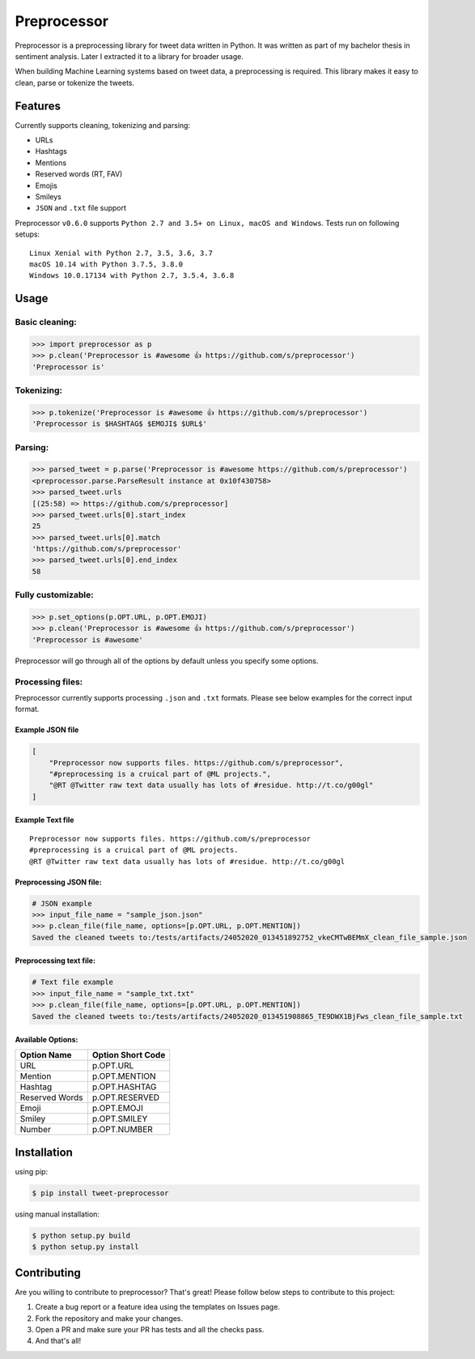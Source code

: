 *****
Preprocessor
*****

.. image:: https://travis-ci.org/s/preprocessor.svg?branch=master
    :target: https://travis-ci.org/s/preprocessor


Preprocessor is a preprocessing library for tweet data written in
Python. It was written as part of my bachelor thesis in sentiment
analysis. Later I extracted it to a library for broader usage.

When building Machine Learning systems based on tweet data, a
preprocessing is required. This library makes it easy to clean, parse or
tokenize the tweets.

Features
========

Currently supports cleaning, tokenizing and parsing:

-  URLs
-  Hashtags
-  Mentions
-  Reserved words (RT, FAV)
-  Emojis
-  Smileys
-  ``JSON`` and ``.txt`` file support

Preprocessor ``v0.6.0`` supports
``Python 2.7 and 3.5+ on Linux, macOS and Windows``. Tests run on
following setups:

::

    Linux Xenial with Python 2.7, 3.5, 3.6, 3.7
    macOS 10.14 with Python 3.7.5, 3.8.0
    Windows 10.0.17134 with Python 2.7, 3.5.4, 3.6.8

Usage
=====

Basic cleaning:
---------------

.. code:: python

    >>> import preprocessor as p
    >>> p.clean('Preprocessor is #awesome 👍 https://github.com/s/preprocessor')
    'Preprocessor is'

Tokenizing:
-----------

.. code:: python

    >>> p.tokenize('Preprocessor is #awesome 👍 https://github.com/s/preprocessor')
    'Preprocessor is $HASHTAG$ $EMOJI$ $URL$'

Parsing:
--------

.. code:: python

    >>> parsed_tweet = p.parse('Preprocessor is #awesome https://github.com/s/preprocessor')
    <preprocessor.parse.ParseResult instance at 0x10f430758>
    >>> parsed_tweet.urls
    [(25:58) => https://github.com/s/preprocessor]
    >>> parsed_tweet.urls[0].start_index
    25
    >>> parsed_tweet.urls[0].match
    'https://github.com/s/preprocessor'
    >>> parsed_tweet.urls[0].end_index
    58

Fully customizable:
-------------------

.. code:: python

    >>> p.set_options(p.OPT.URL, p.OPT.EMOJI)
    >>> p.clean('Preprocessor is #awesome 👍 https://github.com/s/preprocessor')
    'Preprocessor is #awesome'

Preprocessor will go through all of the options by default unless you
specify some options.

Processing files:
-----------------

Preprocessor currently supports processing ``.json`` and ``.txt``
formats. Please see below examples for the correct input format.

Example JSON file
~~~~~~~~~~~~~~~~~

.. code:: json

    [
        "Preprocessor now supports files. https://github.com/s/preprocessor",
        "#preprocessing is a cruical part of @ML projects.",
        "@RT @Twitter raw text data usually has lots of #residue. http://t.co/g00gl"
    ]

Example Text file
~~~~~~~~~~~~~~~~~

::

    Preprocessor now supports files. https://github.com/s/preprocessor
    #preprocessing is a cruical part of @ML projects.
    @RT @Twitter raw text data usually has lots of #residue. http://t.co/g00gl

Preprocessing JSON file:
~~~~~~~~~~~~~~~~~~~~~~~~

.. code:: python

    # JSON example
    >>> input_file_name = "sample_json.json"
    >>> p.clean_file(file_name, options=[p.OPT.URL, p.OPT.MENTION])
    Saved the cleaned tweets to:/tests/artifacts/24052020_013451892752_vkeCMTwBEMmX_clean_file_sample.json

Preprocessing text file:
~~~~~~~~~~~~~~~~~~~~~~~~

.. code:: python

    # Text file example
    >>> input_file_name = "sample_txt.txt"
    >>> p.clean_file(file_name, options=[p.OPT.URL, p.OPT.MENTION])
    Saved the cleaned tweets to:/tests/artifacts/24052020_013451908865_TE9DWX1BjFws_clean_file_sample.txt

Available Options:
~~~~~~~~~~~~~~~~~~

+------------------+---------------------+
| Option Name      | Option Short Code   |
+==================+=====================+
| URL              | p.OPT.URL           |
+------------------+---------------------+
| Mention          | p.OPT.MENTION       |
+------------------+---------------------+
| Hashtag          | p.OPT.HASHTAG       |
+------------------+---------------------+
| Reserved Words   | p.OPT.RESERVED      |
+------------------+---------------------+
| Emoji            | p.OPT.EMOJI         |
+------------------+---------------------+
| Smiley           | p.OPT.SMILEY        |
+------------------+---------------------+
| Number           | p.OPT.NUMBER        |
+------------------+---------------------+

Installation
============

using pip:

.. code:: bash

    $ pip install tweet-preprocessor

using manual installation:

.. code:: bash

    $ python setup.py build
    $ python setup.py install

Contributing
============

Are you willing to contribute to preprocessor? That's great! Please
follow below steps to contribute to this project:

#. Create a bug report or a feature idea using the templates on Issues
   page.

#. Fork the repository and make your changes.

#. Open a PR and make sure your PR has tests and all the checks pass.

#. And that's all!

.. |image| image:: https://travis-ci.org/s/preprocessor.svg?branch=master

